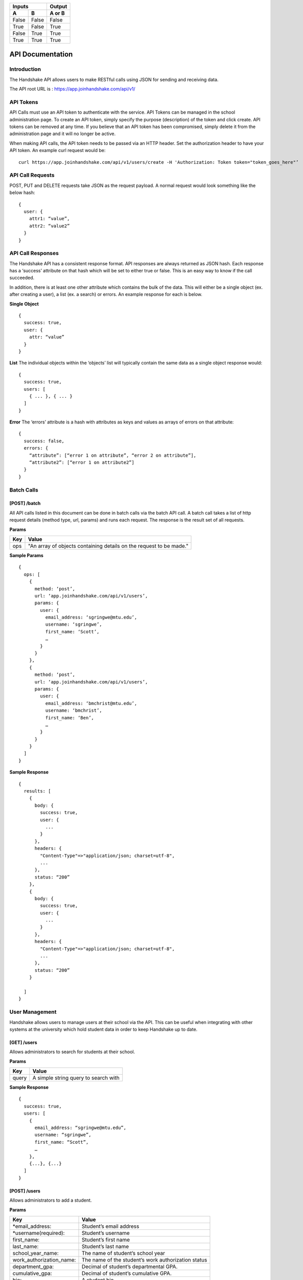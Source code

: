 .. _api:


=====  =====  ====== 
   Inputs     Output 
------------  ------ 
  A      B    A or B 
=====  =====  ====== 
False  False  False 
True   False  True 
False  True   True 
True   True   True 
=====  =====  ======

API Documentation
=================

Introduction
-----------------------

The Handshake API allows users to make RESTful calls using JSON for sending and receiving data.

The API root URL is : `https://app.joinhandshake.com/api/v1/ <https://app.joinhandshake.com/api/v1/>`__

API Tokens
----------

API Calls must use an API token to authenticate with the service. API Tokens can be managed in the school administration page. To create an API token, simply specify the purpose (description) of the token and click create. API tokens can be removed at any time. If you believe that an API token has been compromised, simply delete it from the administration page and it will no longer be active.

When making API calls, the API token needs to be passed via an HTTP header. Set the authorization header to have your API token. An example curl request would be::

    curl https://app.joinhandshake.com/api/v1/users/create -H 'Authorization: Token token="token_goes_here"’

API Call Requests
-----------------
POST, PUT and DELETE requests take JSON as the request payload. A normal request would look something like the below hash::

    {
      user: {
        attr1: “value”,
        attr2: “value2”
      }
    }

API Call Responses
------------------
The Handshake API has a consistent response format. API responses are always returned as JSON hash. Each response has a ‘success’ attribute on that hash which will be set to either true or false. This is an easy way to know if the call succeeded.

In addition, there is at least one other attribute which contains the bulk of the data. This will either be a single object (ex. after creating a user), a list (ex. a search) or errors. An example response for each is below.

**Single Object**
::

    {
      success: true,
      user: {
        attr: “value”
      }
    }

**List**
The individual objects within the ‘objects’ list will typically contain the same data as a single object response would::

    {
      success: true,
      users: [
        { ... }, { ... }
      ]
    }

**Error**
The ‘errors’ attribute is a hash with attributes as keys and values as arrays of errors on that attribute::

    {
      success: false,
      errors: {
        “attribute”: [“error 1 on attribute”, “error 2 on attribute”],
        “attribute2”: [“error 1 on attribute2”]
      }
    }

Batch Calls
-----------
[POST] /batch
*************
All API calls listed in this document can be done in batch calls via the batch API call. A batch call takes a list of http request details (method type, url, params) and runs each request. The response is the result set of all requests.

**Params**

=========  ===================================================================
Key        Value
=========  ===================================================================
ops        "An array of objects containing details on the request to be made."
=========  ===================================================================

**Sample Params**
::

    {
      ops: [
        {
          method: ‘post’,
          url: ‘app.joinhandshake.com/api/v1/users’,
          params: {
            user: {
              email_address: ‘sgringwe@mtu.edu’,
              username: ‘sgringwe’,
              first_name: ‘Scott’,
              …
            }
          }
        },
        {
          method: ‘post’,
          url: ‘app.joinhandshake.com/api/v1/users’,
          params: {
            user: {
              email_address: ‘bmchrist@mtu.edu’,
              username: ‘bmchrist’,
              first_name: ‘Ben’,
              …
            }
          }
        }
      ]
    }

**Sample Response**
::

    {
      results: [
        {
          body: {
            success: true,
            user: {
              ...
            }
          },
          headers: {
            "Content-Type"=>"application/json; charset=utf-8",
            ...
          },
          status: “200”
        },
        {
          body: {
            success: true,
            user: {
              ...
            }
          },
          headers: {
            "Content-Type"=>"application/json; charset=utf-8",
            ...
          },
          status: “200”
        }

      ]
    }

User Management
---------------
Handshake allows users to manage users at their school via the API. This can be useful when integrating with other systems at the university which hold student data in order to keep Handshake up to date.

[GET] /users
************
Allows administrators to search for students at their school.

**Params**

=========  ==================================================================
Key        Value                                                              
=========  ==================================================================
query      A simple string query to search with                                           
=========  ==================================================================

**Sample Response**
::

    {
      success: true,
      users: [
        {
          email_address: “sgringwe@mtu.edu”,
          username: “sgringwe”,
          first_name: “Scott”,
          …
        },
        {...}, {...}
      ]
    }

[POST] /users
*************
Allows administrators to add a student.

**Params**

=========================  ==================================================================
Key                        Value
=========================  ==================================================================
*email_address:            Student’s email address
*username(required):       Student’s username
first_name:                Student’s first name
last_name:                 Student’s last name
school_year_name:          The name of student’s school year
work_authorization_name:   The name of the student’s work authorization status
department_gpa:            Decimal of student’s departmental GPA.
cumulative_gpa:            Decimal of student’s cumulative GPA.
bio:                       A student bio
major_names:               An array of major names for this student
minor_names:               An array of minor names for this student.
=========================  ==================================================================

**Sample Response**
::

    {
      success: true,
      user: {
          email_address: “sgringwe@mtu.edu”,
          username: “sgringwe”,
          first_name: “Scott”,
          …
      }
    }

[PUT] /users/update
*******************
Allows administrators to update a student’s details

**Params**

=========================  ==================================================================
Key                        Value
=========================  ==================================================================
*email_address:            Student’s email address
*username(required):       Student’s username
first_name:                Student’s first name
last_name:                 Student’s last name
school_year_name:          The name of student’s school year
work_authorization_name:   The name of the student’s work authorization status
department_gpa:            Decimal of student’s departmental GPA.
cumulative_gpa:            Decimal of student’s cumulative GPA.
bio:                       A student bio
major_names:               An array of major names for this student
minor_names:               An array of minor names for this student.
=========================  ==================================================================

*One of email_address or username must be passed in order to find the user to update

**Sample Response**
::

    {
      success: true,
      user: {
          email_address: “sgringwe@mtu.edu”,
          username: “sgringwe”,
          first_name: “Scott”,
          …
      }
    }

[DELETE] /users/destroy
***********************
Allows administrators to remove a student from handshake.

**Params**

=========================  ==================================================================
Key                        Value
=========================  ==================================================================
*email_address:            Student’s email address
*username(required):       Student’s username
=========================  ==================================================================
*One of email_address or username must be passed in order to find the user to remove

**Sample Response**
::

    {
      success: true,
      user: {
          email_address: “sgringwe@mtu.edu”,
          username: “sgringwe”,
          first_name: “Scott”,
          …
      }
    }

Reporting
---------

[GET] /report/{id}
******************
Allows administrators to output custom data

**Params**
None

**Sample Response**
::

    {
      success: true,
      report: [
        {
          id
          name
          locked
          username: “sgringwe”,
          first_name: “Scott”,
          …
        },
        {...}, {...}
      ]
      data: [
        [column1, column2, column3], #column list
        [
          {column1: value, column2: value}, #row 1
          {column1: value, column2: value}, #row2
        ]
      ]
    }

Majors and Minors
-----------------
The following is the same for minors

[GET] /majors
*************
Allows administrators to list majors for their school by name

**Params**
None

**Sample Response**
::

    {
      success: true,
      majors: [‘Major name’, ‘Major 2 name’]
    }

[POST] /majors
**************
Allows administrators to add a major to their school. Returns false if major is already at the school.

**Params**

==========  ==================================================================
Key         Value
==========  ==================================================================
name:       Name of major
==========  ==================================================================

**Sample Response**
::

    {
      success: true,
      major: ‘Major name that was added’
    }

[DELETE] /majors/destroy
************************
Allows administrators to remove a major from their school. Returns false if major is not at the school.

**Params**

==========  ==================================================================
Key         Value
==========  ==================================================================
name:       Name of major
==========  ==================================================================

**Sample Response**
::

    {
      success: true,
      major: ‘Major name that was removed’
    }